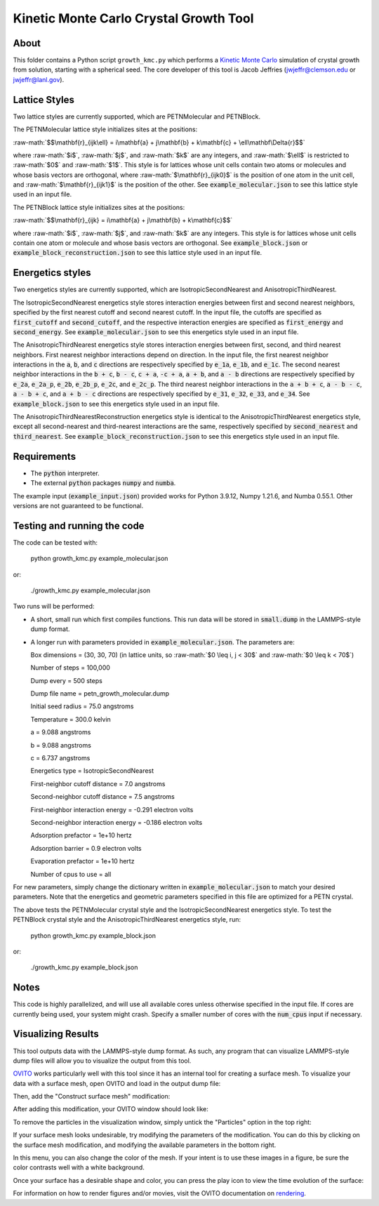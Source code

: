 .. role:: raw-math(raw)
    :format: latex html

.. _OVITO: https://www.ovito.org/

.. _rendering: https://ovito.org/manual/usage/rendering.html

.. _Kinetic Monte Carlo: https://en.wikipedia.org/wiki/Kinetic_Monte_Carlo

Kinetic Monte Carlo Crystal Growth Tool
----------------------------------------

About
######

This folder contains a Python script ``growth_kmc.py`` which performs a `Kinetic
Monte Carlo`_ simulation of crystal growth from solution, starting with a spherical
seed. The core developer of this tool is Jacob Jeffries (jwjeffr@clemson.edu
or jwjeffr@lanl.gov).

Lattice Styles
##############

Two lattice styles are currently supported, which are PETNMolecular and PETNBlock.

The PETNMolecular lattice style initializes sites at the positions:

:raw-math:`$$\mathbf{r}_{ijk\ell} = i\mathbf{a} + j\mathbf{b} + k\mathbf{c} + \ell\mathbf\Delta{r}$$`

where :raw-math:`$i$`, :raw-math:`$j$`, and :raw-math:`$k$` are any integers, and :raw-math:`$\ell$` is restricted to :raw-math:`$0$` and :raw-math:`$1$`. This style is for lattices whose unit cells contain two atoms or molecules and whose basis
vectors are orthogonal, where :raw-math:`$\mathbf{r}_{ijk0}$` is the position of one atom in the unit cell, 
and :raw-math:`$\mathbf{r}_{ijk1}$` is the position of the other. See :code:`example_molecular.json` to see this lattice style
used in an input file.

The PETNBlock lattice style initializes sites at the positions:

:raw-math:`$$\mathbf{r}_{ijk} = i\mathbf{a} + j\mathbf{b} + k\mathbf{c}$$`

where :raw-math:`$i$`, :raw-math:`$j$`, and :raw-math:`$k$` are any integers. This style is for lattices whose unit cells
contain one atom or molecule and whose basis vectors are orthogonal. See :code:`example_block.json` or :code:`example_block_reconstruction.json` to see this lattice style used in an input file.

Energetics styles
#################

Two energetics styles are currently supported, which are IsotropicSecondNearest and
AnisotropicThirdNearest.

The IsotropicSecondNearest energetics style stores interaction energies between first
and second nearest neighbors, specified by the first nearest cutoff and second nearest
cutoff. In the input file, the cutoffs are specified as :code:`first_cutoff` and 
:code:`second_cutoff`, and the respective interaction energies are specified as :code:`first_energy`
and :code:`second_energy`. See :code:`example_molecular.json` to see this energetics style used
in an input file.

The AnisotropicThirdNearest energetics style stores interaction energies between first,
second, and third nearest neighbors. First nearest neighbor interactions depend on direction.
In the input file, the first nearest neighbor interactions in the :code:`a`, :code:`b`, and
:code:`c` directions are respectively specified by :code:`e_1a`, :code:`e_1b`, and :code:`e_1c`.
The second nearest neighbor interactions in the :code:`b + c`, :code:`b - c`, :code:`c + a`,
:code:`-c + a`, :code:`a + b`, and :code:`a - b` directions are respectively specified by 
:code:`e_2a`, :code:`e_2a_p`, :code:`e_2b`, :code:`e_2b_p`, :code:`e_2c`, and :code:`e_2c_p`.
The third nearest neighbor interactions in the :code:`a + b + c`, :code:`a - b - c`, :code:`a - b + c`,
and :code:`a + b - c` directions are respectively specified by :code:`e_31`, :code:`e_32`, :code:`e_33`,
and :code:`e_34`. See :code:`example_block.json` to see this energetics style used in an input file.

The AnisotropicThirdNearestReconstruction energetics style is identical to the AnisotropicThirdNearest
energetics style, except all second-nearest and third-nearest interactions are the same, respectively
specified by :code:`second_nearest` and :code:`third_nearest`. See :code:`example_block_reconstruction.json`
to see this energetics style used in an input file.

Requirements
##############

-   The :code:`python` interpreter.

-   The external :code:`python` packages :code:`numpy` and :code:`numba`.

The example input (:code:`example_input.json`) provided works for Python 3.9.12,
Numpy 1.21.6, and Numba 0.55.1. Other versions are not guaranteed to be functional.

Testing and running the code
#############################

The code can be tested with:

  python growth_kmc.py example_molecular.json

or:

  ./growth_kmc.py example_molecular.json

Two runs will be performed:

-   A short, small run which first compiles functions. This run data will be stored in
    :code:`small.dump` in the LAMMPS-style dump format.

-   A longer run with parameters provided in :code:`example_molecular.json`. The parameters
    are:

    Box dimensions = (30, 30, 70) (in lattice units, so :raw-math:`$0 \leq i, j < 30$` and :raw-math:`$0 \leq k < 70$`)

    Number of steps = 100,000

    Dump every = 500 steps

    Dump file name = petn_growth_molecular.dump

    Initial seed radius = 75.0 angstroms

    Temperature = 300.0 kelvin

    a = 9.088 angstroms

    b = 9.088 angstroms

    c = 6.737 angstroms

    Energetics type = IsotropicSecondNearest

    First-neighbor cutoff distance = 7.0 angstroms

    Second-neighbor cutoff distance = 7.5 angstroms

    First-neighbor interaction energy = -0.291 electron volts

    Second-neighbor interaction energy = -0.186 electron volts

    Adsorption prefactor = 1e+10 hertz

    Adsorption barrier = 0.9 electron volts

    Evaporation prefactor = 1e+10 hertz

    Number of cpus to use = all

For new parameters, simply change the dictionary written in :code:`example_molecular.json` to
match your desired parameters. Note that the energetics and geometric parameters specified in
this file are optimized for a PETN crystal.

The above tests the PETNMolecular crystal style and the IsotropicSecondNearest energetics style.
To test the PETNBlock crystal style and the AnisotropicThirdNearest energetics style, run:

  python growth_kmc.py example_block.json

or:

  ./growth_kmc.py example_block.json

Notes
#####

This code is highly parallelized, and will use all available cores unless otherwise
specified in the input file. If cores are currently being used, your system might crash.
Specify a smaller number of cores with the :code:`num_cpus` input if necessary.

Visualizing Results
###################

This tool outputs data with the LAMMPS-style dump format. As such, any program that can visualize
LAMMPS-style dump files will allow you to visualize the output from this tool.

`OVITO`_ works particularly well with this tool since it has an internal tool for creating a surface mesh.
To visualize your data with a surface mesh, open OVITO and load in the output dump file:

.. image:: ./_static/figures/ovito_first_pic.png
    :width: 600

Then, add the "Construct surface mesh" modification:

|pic1| |pic2|

.. |pic1| image:: ./_static/figures/ovito_second_pic.png
   :height: 300

.. |pic2| image:: ./_static/figures/ovito_third_pic.png
   :height: 300

After adding this modification, your OVITO window should look like:

.. image:: ./_static/figures/ovito_fourth_pic.png
    :width: 600

To remove the particles in the visualization window, simply untick the "Particles" option in the top right:

.. image:: ./_static/figures/ovito_fifth_pic.png
    :width: 600

If your surface mesh looks undesirable, try modifying the parameters of the modification.
You can do this by clicking on the surface mesh modification, and modifying the available parameters in the bottom right.

In this menu, you can also change the color of the mesh. If your intent is to use these images in a figure, be sure the color contrasts well with a white background.

Once your surface has a desirable shape and color, you can press the play icon to view the time evolution of the surface:

.. image:: ./_static/figures/ovito_sixth_pic.png
    :width: 600

.. image:: ./_static/figures/growth.gif
    :width: 600

For information on how to render figures and/or movies, visit the OVITO documentation on `rendering`_.

